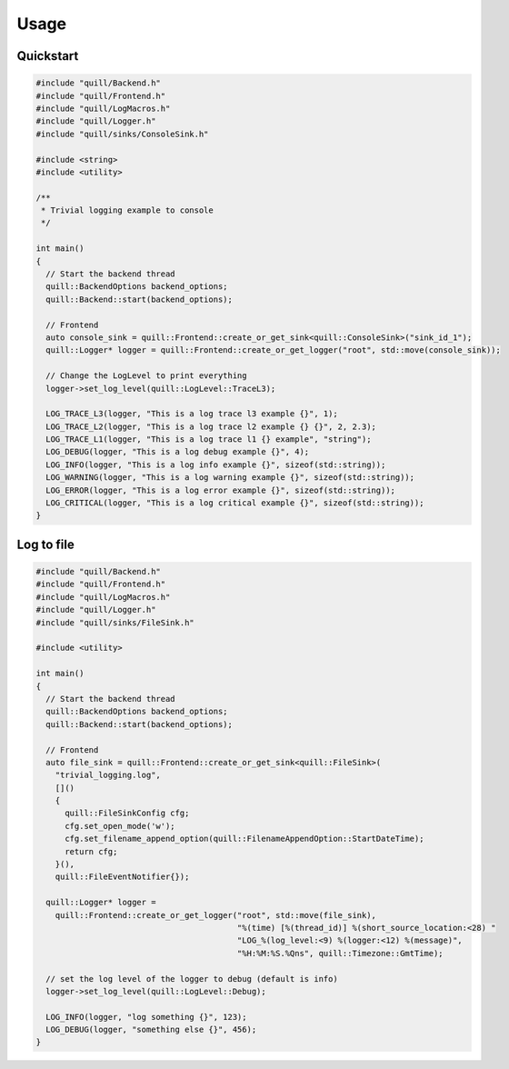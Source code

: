 .. _usage:

##############################################################################
Usage
##############################################################################

Quickstart
===========

.. code:: cpp

    #include "quill/Backend.h"
    #include "quill/Frontend.h"
    #include "quill/LogMacros.h"
    #include "quill/Logger.h"
    #include "quill/sinks/ConsoleSink.h"

    #include <string>
    #include <utility>

    /**
     * Trivial logging example to console
     */

    int main()
    {
      // Start the backend thread
      quill::BackendOptions backend_options;
      quill::Backend::start(backend_options);

      // Frontend
      auto console_sink = quill::Frontend::create_or_get_sink<quill::ConsoleSink>("sink_id_1");
      quill::Logger* logger = quill::Frontend::create_or_get_logger("root", std::move(console_sink));

      // Change the LogLevel to print everything
      logger->set_log_level(quill::LogLevel::TraceL3);

      LOG_TRACE_L3(logger, "This is a log trace l3 example {}", 1);
      LOG_TRACE_L2(logger, "This is a log trace l2 example {} {}", 2, 2.3);
      LOG_TRACE_L1(logger, "This is a log trace l1 {} example", "string");
      LOG_DEBUG(logger, "This is a log debug example {}", 4);
      LOG_INFO(logger, "This is a log info example {}", sizeof(std::string));
      LOG_WARNING(logger, "This is a log warning example {}", sizeof(std::string));
      LOG_ERROR(logger, "This is a log error example {}", sizeof(std::string));
      LOG_CRITICAL(logger, "This is a log critical example {}", sizeof(std::string));
    }


Log to file
======================

.. code:: cpp

    #include "quill/Backend.h"
    #include "quill/Frontend.h"
    #include "quill/LogMacros.h"
    #include "quill/Logger.h"
    #include "quill/sinks/FileSink.h"

    #include <utility>

    int main()
    {
      // Start the backend thread
      quill::BackendOptions backend_options;
      quill::Backend::start(backend_options);

      // Frontend
      auto file_sink = quill::Frontend::create_or_get_sink<quill::FileSink>(
        "trivial_logging.log",
        []()
        {
          quill::FileSinkConfig cfg;
          cfg.set_open_mode('w');
          cfg.set_filename_append_option(quill::FilenameAppendOption::StartDateTime);
          return cfg;
        }(),
        quill::FileEventNotifier{});

      quill::Logger* logger =
        quill::Frontend::create_or_get_logger("root", std::move(file_sink),
                                              "%(time) [%(thread_id)] %(short_source_location:<28) "
                                              "LOG_%(log_level:<9) %(logger:<12) %(message)",
                                              "%H:%M:%S.%Qns", quill::Timezone::GmtTime);

      // set the log level of the logger to debug (default is info)
      logger->set_log_level(quill::LogLevel::Debug);

      LOG_INFO(logger, "log something {}", 123);
      LOG_DEBUG(logger, "something else {}", 456);
    }
